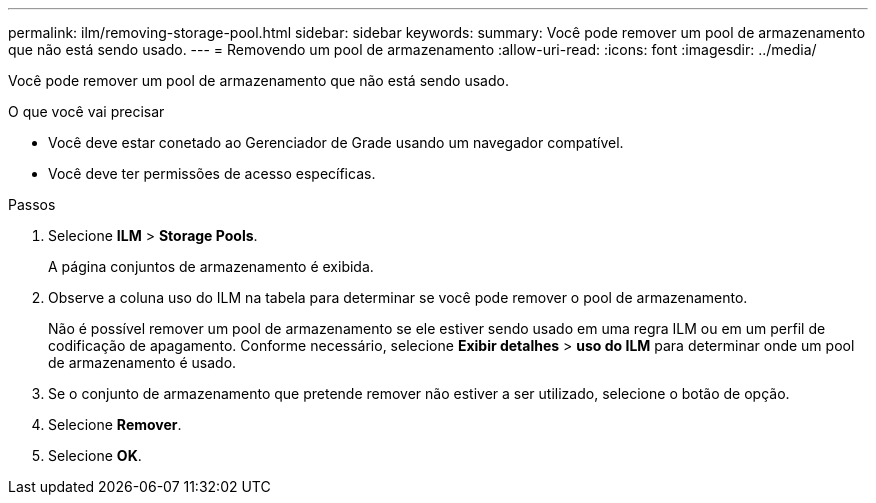 ---
permalink: ilm/removing-storage-pool.html 
sidebar: sidebar 
keywords:  
summary: Você pode remover um pool de armazenamento que não está sendo usado. 
---
= Removendo um pool de armazenamento
:allow-uri-read: 
:icons: font
:imagesdir: ../media/


[role="lead"]
Você pode remover um pool de armazenamento que não está sendo usado.

.O que você vai precisar
* Você deve estar conetado ao Gerenciador de Grade usando um navegador compatível.
* Você deve ter permissões de acesso específicas.


.Passos
. Selecione *ILM* > *Storage Pools*.
+
A página conjuntos de armazenamento é exibida.

. Observe a coluna uso do ILM na tabela para determinar se você pode remover o pool de armazenamento.
+
Não é possível remover um pool de armazenamento se ele estiver sendo usado em uma regra ILM ou em um perfil de codificação de apagamento. Conforme necessário, selecione *Exibir detalhes* > *uso do ILM* para determinar onde um pool de armazenamento é usado.

. Se o conjunto de armazenamento que pretende remover não estiver a ser utilizado, selecione o botão de opção.
. Selecione *Remover*.
. Selecione *OK*.

